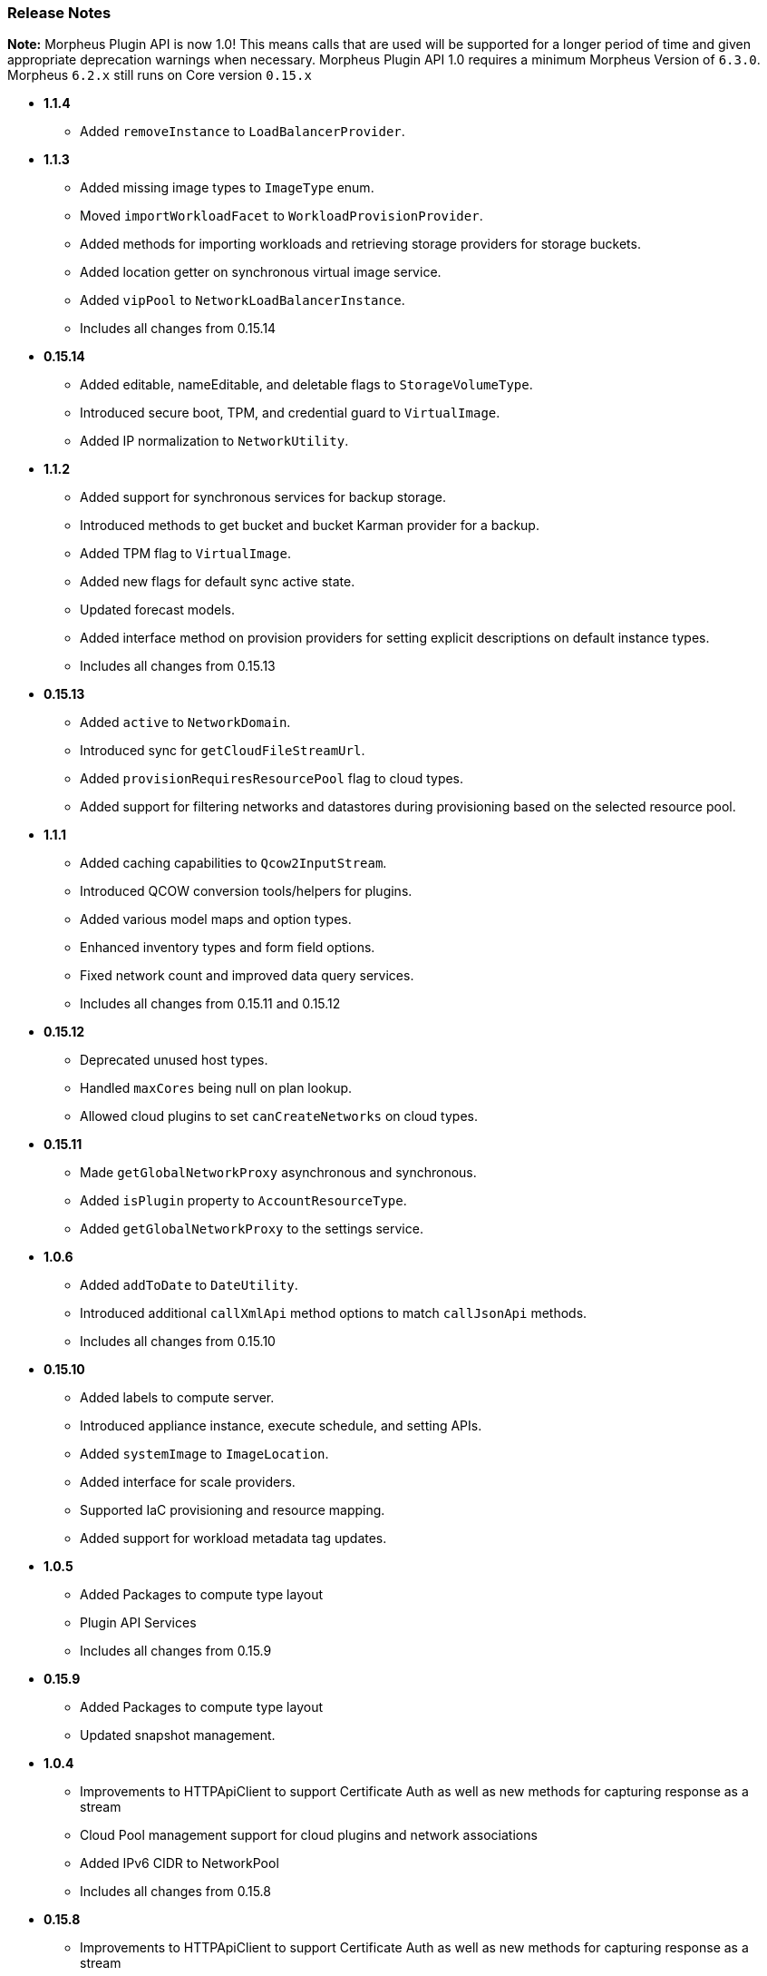 === Release Notes

**Note:** Morpheus Plugin API is now 1.0! This means calls that are used will be supported for a longer period of time and given appropriate deprecation warnings when necessary. Morpheus Plugin API 1.0 requires a minimum Morpheus Version of `6.3.0`. Morpheus `6.2.x` still runs on Core version `0.15.x`

* **1.1.4**
** Added `removeInstance` to `LoadBalancerProvider`.

* **1.1.3**
** Added missing image types to `ImageType` enum.
** Moved `importWorkloadFacet` to `WorkloadProvisionProvider`.
** Added methods for importing workloads and retrieving storage providers for storage buckets.
** Added location getter on synchronous virtual image service.
** Added `vipPool` to `NetworkLoadBalancerInstance`.
** Includes all changes from 0.15.14

* **0.15.14**
** Added editable, nameEditable, and deletable flags to `StorageVolumeType`.
** Introduced secure boot, TPM, and credential guard to `VirtualImage`.
** Added IP normalization to `NetworkUtility`.

* **1.1.2**
** Added support for synchronous services for backup storage.
** Introduced methods to get bucket and bucket Karman provider for a backup.
** Added TPM flag to `VirtualImage`.
** Added new flags for default sync active state.
** Updated forecast models.
** Added interface method on provision providers for setting explicit descriptions on default instance types.
** Includes all changes from 0.15.13

* **0.15.13**
** Added `active` to `NetworkDomain`.
** Introduced sync for `getCloudFileStreamUrl`.
** Added `provisionRequiresResourcePool` flag to cloud types.
** Added support for filtering networks and datastores during provisioning based on the selected resource pool.

* **1.1.1**
** Added caching capabilities to `Qcow2InputStream`.
** Introduced QCOW conversion tools/helpers for plugins.
** Added various model maps and option types.
** Enhanced inventory types and form field options.
** Fixed network count and improved data query services.
** Includes all changes from 0.15.11 and 0.15.12

* **0.15.12**
** Deprecated unused host types.
** Handled `maxCores` being null on plan lookup.
** Allowed cloud plugins to set `canCreateNetworks` on cloud types.

* **0.15.11**
** Made `getGlobalNetworkProxy` asynchronous and synchronous.
** Added `isPlugin` property to `AccountResourceType`.
** Added `getGlobalNetworkProxy` to the settings service.

* **1.0.6**
** Added `addToDate` to `DateUtility`.
** Introduced additional `callXmlApi` method options to match `callJsonApi` methods.
** Includes all changes from 0.15.10

* **0.15.10**
** Added labels to compute server.
** Introduced appliance instance, execute schedule, and setting APIs.
** Added `systemImage` to `ImageLocation`.
** Added interface for scale providers.
** Supported IaC provisioning and resource mapping.
** Added support for workload metadata tag updates.

* ** 1.0.5**
** Added Packages to compute type layout
** Plugin API Services
** Includes all changes from 0.15.9

* **0.15.9**
** Added Packages to compute type layout
** Updated snapshot management.

* **1.0.4**
** Improvements to HTTPApiClient to support Certificate Auth as well as new methods for capturing response as a stream
** Cloud Pool management support for cloud plugins and network associations
** Added IPv6 CIDR to NetworkPool
** Includes all changes from 0.15.8

* **0.15.8**
** Improvements to HTTPApiClient to support Certificate Auth as well as new methods for capturing response as a stream
** Cloud Pool management support for cloud plugins and network associations
** Added IPv6 CIDR to NetworkPool

* **1.0.3**
** Improvements to Model serialization
** Additional method calls to support Amazon ScaleGroups
** Added Backup Provider templates to generator
** Includes all changes from 0.15.7

* **0.15.7**
** Improvements to Model serialization
** Additional method calls to support Amazon ScaleGroups

* **0.14.7**
** Added missing method in NetworkUtility

* **1.0.2**
** 1.0 Release with proper deprecation support!
** Moved all rxjava calls to rxjava3 from rxjava2 (NOTE: This requires all plugins to be updated for 6.3.0 of morpheus)
** Includes all changes from 0.15.6

* **0.15.6**
** All Context Services now implement `MorpheusDataService`
** Created SynchronousDataService equivalents for all asynchronous ones
** Started HostProvider work for custom cluster types
** New Task Provider format for simplification of making task plugins
** Additional `Facets` for injecting functionality into various `ProvisionProviders`
** ProvisionProvider classes split up based on type of provisioner. `WorkloadProvisionProvider`, `AppProvisionProvider`, `HostProvisionProvider, and `CloudNativeProvisionProvider`.

* **0.15.5**
* **0.15.4**
** Not released due to last minute issues

* **0.15.3**
** Converting More Context Services to `MorpheusDataService` versions and deprecating old methods.
** Deprecated direct service accessors on `MorpheusContext` in favor of `morpheusContext.getAsync()` for all the existing reactive services and `morpheusContext.getServices()` for all the synchronous counterparts.
** Rename ComputeZonePool to CloudPool
** Rename ComputeZoneRegion to CloudRegion
** Rename ComputeZoneFolder to CloudFolder
** Adding javadoc details to existing and new classes
** Introducing `Facet` interfaces for adding additional functionality to `ProvisionProvider` implementations.
** Starting to rename `IdentityProjection` objects to `Identity` for shorter naming convention.
** New Base interfaces for ProvisionProvider based on if provisioning Compute or Cloud native resources or Apps.
** *NOTE*: There are breaking changes in this plugin release for cloud plugins and likely more to come as we polish for 1.0 GA

* **0.15.2**
** MorpheusDataService enhancements with added query methods.
** Deprecated Service access directly on `MorpheusContext` in favor of accessing thru sub classes i.e. `morpheusContext.getAsync().getService()`.
** Began adding non-reactive synchronous service access via `morpheusContext.getServices().getService()`
** Improved javadoc for `DataQuery` and `DataService` methods.

* **0.15.1**
** Moved most Providers new packages folder `com.morpheusdata.core.providers`
** Deprecated `OptionSourceProvider` in favor of new `DatasetProvider`
*** Enables scribe export/import object reference mapping and hcl data lookup as well
** Service Consistency work in the `MorpheusContext`.
*** Created new `MorpheusDataService` interface reference that allows for using dynamic db queries and object marshalling into the core/api models.
** New `StorageProvider` work began for abstracting various storage providers within morpheus.
** Enhanced `NetworkProvider` to support `Router` and `SecurityGroup` representations.

* ** 0.15.0**
** Filling in more Models and Cloud representations.

* ** 0.14.4**
** Fixed an issue where the BackupProvider wasn't marshalled to the cloud on option sources.

* ** 0.14.3**
** Filling in more Models and Cloud representations.
** Completed Localization support. Plugins now can be fully localized in both server side, and client side rendering. Guide provided as well.

* ** 0.14.2**
** Filling in more Models and Cloud representations.
** Added OptionType support for the `hidden` HTML Input.

* ** 0.14.1.**
** Filling in more Models and Cloud representations.

* ** 0.14.0**
** Filling in Cloud related gaps as we work to provide full cloud provider plugin support
** F5 Load Balancer support added and full abstractions for the `LoadBalancerProvider`.

* **0.13.4**
** Backup Plugin Support Added
** Cloud Plugin Coverage Improved
** DNS Plugins can now function standalone
** HTTP ApiClient now uses CharSequence for GString compatibility
** Improved Javadoc
** IPAMProvider Interface removed unnecessary methods
** Task Type Icons now use a getIcon() method on the Provider
** Network Pool Objects added IPv6 information (more to come)
** Context Services for Syncing additional cloud object types (such as Security Groups)
** Various other bug fixes and improvements on the road to 1.0.0
** Bump JVM Compatibility minimum to 1.11 (jdk 11)

* **0.13.1**
** Added Credential Providers support as well as significant CloudProvider refactoring (more to follow)

* **0.12.5**
** Task Providers now have a hasResults flag for result variable chaining.

* **0.12.4**
** IPAM NetworkPoolType filters for handling multiple pool types in one integration.
** Deprecated reservePoolAddress from IPAMProvider as its no longer needed.
** Added typeCode to the `NetworkPoolIdentityProjection`.
** Added `{{nonce}}` helper to handlebars tab providers for injecting javascript safely within the Content Security Policies in place.

* **0.12.3**
** Simplification and Polish if IPAM/DNS Interface Implementations (need Morpheus 5.4.4+).
** Added new ReportProvider helper for easier management of db connection use `withDbConnection { connection -> }`.

* **0.12.0**
** Cloud Provider Plugin Critical Fixes (WIP).
** Added Plugin settings.

* **0.11.0**
** Cloud Provider Plugin Support.
** UI Nonce token attribute added for injecting javascript securely and css.
** Network Provider Plugin support. Create providers for dynamically creating networks and network related objects.

* **0.10.0**
** Custom Report Type Providers have been added.

* **0.8.0**
** Overhauled DNS/IPAM Integrations, Reorganized contexts and standardized formats. \
** Added utility classes for easier sync logic.
** Custom reports, Cloud Providers, Server Tabs, and more.
** Only compatible with Morpheus version `5.3.1` forward.

* **0.7.0**
** Please note due to jcenter() EOL Don't use 0.7.0

* **0.6.0**
** Primary Plugin target base version for 5.2.x Morpheus Releases

